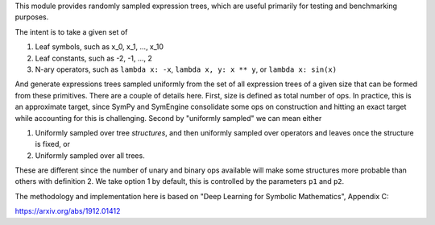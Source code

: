 This module provides randomly sampled expression trees, which are useful primarily for testing and
benchmarking purposes.

The intent is to take a given set of

1) Leaf symbols, such as x_0, x_1, ..., x_10
2) Leaf constants, such as -2, -1, ..., 2
3) N-ary operators, such as ``lambda x: -x``, ``lambda x, y: x ** y``, or ``lambda x: sin(x)``

And generate expressions trees sampled uniformly from the set of all expression trees of a given
size that can be formed from these primitives.  There are a couple of details here.  First, size is
defined as total number of ops.  In practice, this is an approximate target, since SymPy and
SymEngine consolidate some ops on construction and hitting an exact target while accounting for
this is challenging.  Second by "uniformly sampled" we can mean either

1) Uniformly sampled over tree *structures*, and then uniformly sampled over operators and leaves
   once the structure is fixed, or
2) Uniformly sampled over all trees.

These are different since the number of unary and binary ops available will make some structures
more probable than others with definition 2.  We take option 1 by default, this is controlled by
the parameters ``p1`` and ``p2``.

The methodology and implementation here is based on "Deep Learning for Symbolic Mathematics", Appendix C:

https://arxiv.org/abs/1912.01412
